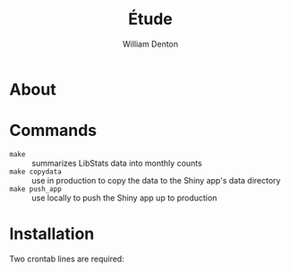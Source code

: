 #+TITLE: Étude
#+AUTHOR: William Denton

* About

* Commands

+ ~make~ :: summarizes LibStats data into monthly counts
+ ~make copydata~ :: use in production to copy the data to the Shiny app's data directory
+ ~make push_app~ :: use locally to push the Shiny app up to production

* Installation

Two crontab lines are required:

#+BEGIN_EXAMPLE
#+END_EXAMPLE

